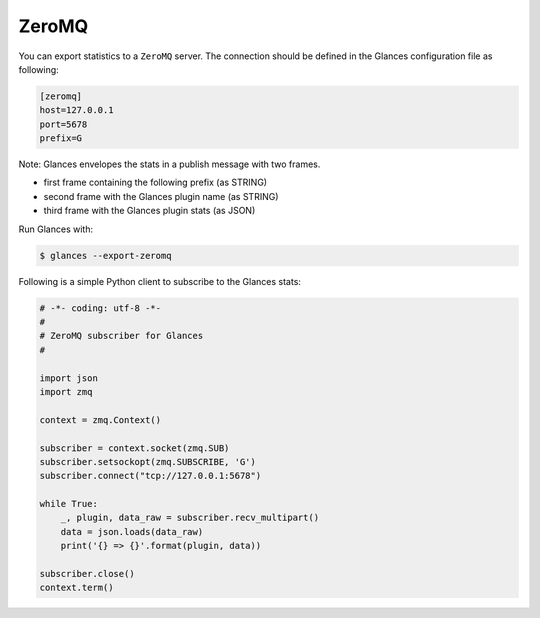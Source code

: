 .. _zeromq:

ZeroMQ
======

You can export statistics to a ``ZeroMQ`` server.
The connection should be defined in the Glances configuration file as
following:

.. code-block:: ini

    [zeromq]
    host=127.0.0.1
    port=5678
    prefix=G

Note: Glances envelopes the stats in a publish message with two frames.

- first frame containing the following prefix (as STRING)
- second frame with the Glances plugin name (as STRING)
- third frame with the Glances plugin stats (as JSON)

Run Glances with:

.. code-block:: console

    $ glances --export-zeromq

Following is a simple Python client to subscribe to the Glances stats:

.. code-block:: python

    # -*- coding: utf-8 -*-
    #
    # ZeroMQ subscriber for Glances
    #

    import json
    import zmq

    context = zmq.Context()

    subscriber = context.socket(zmq.SUB)
    subscriber.setsockopt(zmq.SUBSCRIBE, 'G')
    subscriber.connect("tcp://127.0.0.1:5678")

    while True:
        _, plugin, data_raw = subscriber.recv_multipart()
        data = json.loads(data_raw)
        print('{} => {}'.format(plugin, data))

    subscriber.close()
    context.term()

